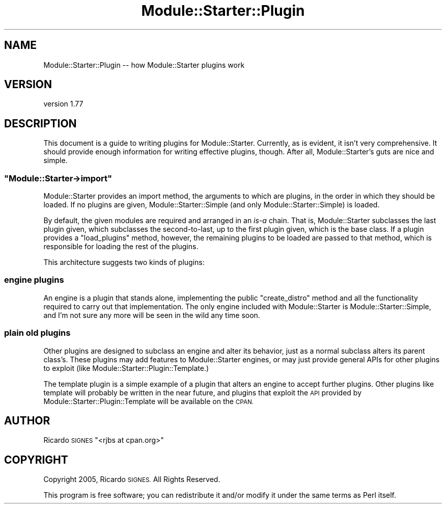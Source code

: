 .\" Automatically generated by Pod::Man 4.14 (Pod::Simple 3.40)
.\"
.\" Standard preamble:
.\" ========================================================================
.de Sp \" Vertical space (when we can't use .PP)
.if t .sp .5v
.if n .sp
..
.de Vb \" Begin verbatim text
.ft CW
.nf
.ne \\$1
..
.de Ve \" End verbatim text
.ft R
.fi
..
.\" Set up some character translations and predefined strings.  \*(-- will
.\" give an unbreakable dash, \*(PI will give pi, \*(L" will give a left
.\" double quote, and \*(R" will give a right double quote.  \*(C+ will
.\" give a nicer C++.  Capital omega is used to do unbreakable dashes and
.\" therefore won't be available.  \*(C` and \*(C' expand to `' in nroff,
.\" nothing in troff, for use with C<>.
.tr \(*W-
.ds C+ C\v'-.1v'\h'-1p'\s-2+\h'-1p'+\s0\v'.1v'\h'-1p'
.ie n \{\
.    ds -- \(*W-
.    ds PI pi
.    if (\n(.H=4u)&(1m=24u) .ds -- \(*W\h'-12u'\(*W\h'-12u'-\" diablo 10 pitch
.    if (\n(.H=4u)&(1m=20u) .ds -- \(*W\h'-12u'\(*W\h'-8u'-\"  diablo 12 pitch
.    ds L" ""
.    ds R" ""
.    ds C` ""
.    ds C' ""
'br\}
.el\{\
.    ds -- \|\(em\|
.    ds PI \(*p
.    ds L" ``
.    ds R" ''
.    ds C`
.    ds C'
'br\}
.\"
.\" Escape single quotes in literal strings from groff's Unicode transform.
.ie \n(.g .ds Aq \(aq
.el       .ds Aq '
.\"
.\" If the F register is >0, we'll generate index entries on stderr for
.\" titles (.TH), headers (.SH), subsections (.SS), items (.Ip), and index
.\" entries marked with X<> in POD.  Of course, you'll have to process the
.\" output yourself in some meaningful fashion.
.\"
.\" Avoid warning from groff about undefined register 'F'.
.de IX
..
.nr rF 0
.if \n(.g .if rF .nr rF 1
.if (\n(rF:(\n(.g==0)) \{\
.    if \nF \{\
.        de IX
.        tm Index:\\$1\t\\n%\t"\\$2"
..
.        if !\nF==2 \{\
.            nr % 0
.            nr F 2
.        \}
.    \}
.\}
.rr rF
.\" ========================================================================
.\"
.IX Title "Module::Starter::Plugin 3"
.TH Module::Starter::Plugin 3 "2020-09-05" "perl v5.32.0" "User Contributed Perl Documentation"
.\" For nroff, turn off justification.  Always turn off hyphenation; it makes
.\" way too many mistakes in technical documents.
.if n .ad l
.nh
.SH "NAME"
Module::Starter::Plugin \-\- how Module::Starter plugins work
.SH "VERSION"
.IX Header "VERSION"
version 1.77
.SH "DESCRIPTION"
.IX Header "DESCRIPTION"
This document is a guide to writing plugins for Module::Starter.  Currently, as
is evident, it isn't very comprehensive.  It should provide enough information
for writing effective plugins, though.  After all, Module::Starter's guts are
nice and simple.
.ie n .SS """Module::Starter\->import"""
.el .SS "\f(CWModule::Starter\->import\fP"
.IX Subsection "Module::Starter->import"
Module::Starter provides an import method, the arguments to which are plugins,
in the order in which they should be loaded.  If no plugins are given,
Module::Starter::Simple (and only Module::Starter::Simple) is loaded.
.PP
By default, the given modules are required and arranged in an \fIis-a\fR chain.
That is, Module::Starter subclasses the last plugin given, which subclasses the
second-to-last, up to the first plugin given, which is the base class.  If a
plugin provides a \f(CW\*(C`load_plugins\*(C'\fR method, however, the remaining plugins to be
loaded are passed to that method, which is responsible for loading the rest of
the plugins.
.PP
This architecture suggests two kinds of plugins:
.SS "engine plugins"
.IX Subsection "engine plugins"
An engine is a plugin that stands alone, implementing the public
\&\f(CW\*(C`create_distro\*(C'\fR method and all the functionality required to carry out that
implementation.  The only engine included with Module::Starter is
Module::Starter::Simple, and I'm not sure any more will be seen in the wild any
time soon.
.SS "plain old plugins"
.IX Subsection "plain old plugins"
Other plugins are designed to subclass an engine and alter its behavior,
just as a normal subclass alters its parent class's.  These plugins may add
features to Module::Starter engines, or may just provide general APIs for other
plugins to exploit (like Module::Starter::Plugin::Template.)
.PP
The template plugin is a simple example of a plugin that alters an engine to
accept further plugins.  Other plugins like template will probably be written
in the near future, and plugins that exploit the \s-1API\s0 provided by
Module::Starter::Plugin::Template will be available on the \s-1CPAN.\s0
.SH "AUTHOR"
.IX Header "AUTHOR"
Ricardo \s-1SIGNES\s0 \f(CW\*(C`<rjbs at cpan.org>\*(C'\fR
.SH "COPYRIGHT"
.IX Header "COPYRIGHT"
Copyright 2005, Ricardo \s-1SIGNES.\s0  All Rights Reserved.
.PP
This program is free software; you can redistribute it and/or modify it
under the same terms as Perl itself.
